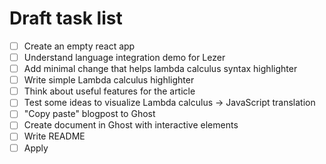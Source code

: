 * Draft task list
   - [ ] Create an empty react app
   - [ ] Understand language integration demo for Lezer
   - [ ] Add minimal change that helps lambda calculus syntax highlighter
   - [ ] Write simple Lambda calculus highlighter
   - [ ] Think about useful features for the article
   - [ ] Test some ideas to visualize Lambda calculus -> JavaScript translation
   - [ ] "Copy paste" blogpost to Ghost
   - [ ] Create document in Ghost with interactive elements
   - [ ] Write README
   - [ ] Apply
